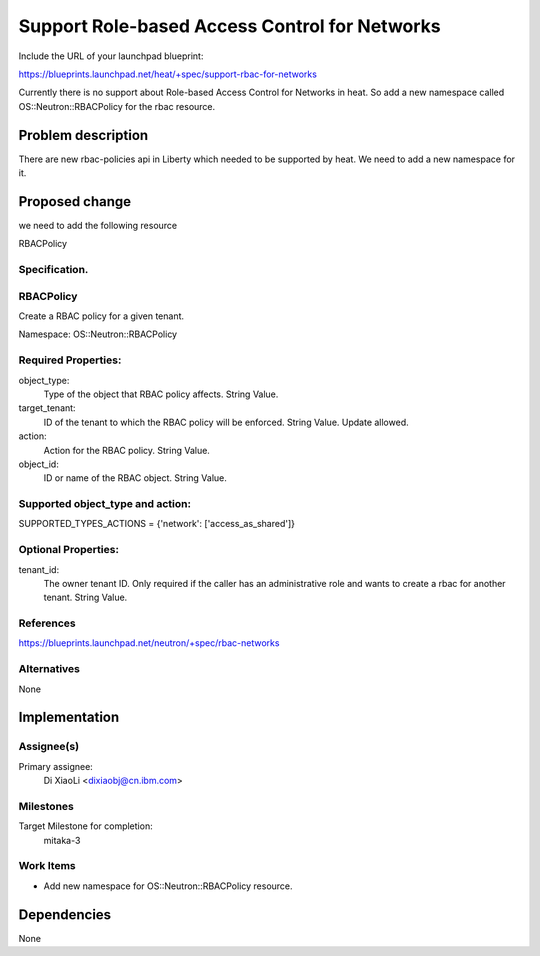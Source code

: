 ..
   This work is licensed under a Creative Commons Attribution 3.0 Unported
 License.

 http://creativecommons.org/licenses/by/3.0/legalcode

..
   This template should be in ReSTructured text. The filename in the git
 repository should match the launchpad URL, for example a URL of
 https://blueprints.launchpad.net/heat/+spec/awesome-thing should be named
 awesome-thing.rst .  Please do not delete any of the sections in this
 template.  If you have nothing to say for a whole section, just write: None
 For help with syntax, see http://sphinx-doc.org/rest.html
 To test out your formatting, see http://www.tele3.cz/jbar/rest/rest.html

==============================================
Support Role-based Access Control for Networks
==============================================

Include the URL of your launchpad blueprint:

https://blueprints.launchpad.net/heat/+spec/support-rbac-for-networks

Currently there is no support about Role-based Access Control for Networks
in heat. So add a new namespace called OS::Neutron::RBACPolicy for the rbac
resource.

Problem description
===================

There are new rbac-policies api in Liberty which needed to be supported
by heat. We need to add a new namespace for it.


Proposed change
===============

we need to add the following resource

RBACPolicy

Specification.
--------------

RBACPolicy
----------

Create a RBAC policy for a given tenant.

Namespace:
OS::Neutron::RBACPolicy

Required Properties:
--------------------
object_type:
  Type of the object that RBAC policy affects.
  String Value.

target_tenant:
  ID of the tenant to which the RBAC policy will be enforced.
  String Value.
  Update allowed.

action:
  Action for the RBAC policy.
  String Value.

object_id:
  ID or name of the RBAC object.
  String Value.

Supported object_type and action:
---------------------------------
SUPPORTED_TYPES_ACTIONS = {'network': ['access_as_shared']}


Optional Properties:
--------------------
tenant_id:
  The owner tenant ID. Only required if the caller has an administrative
  role and wants to create a rbac for another tenant.
  String Value.


References
----------

https://blueprints.launchpad.net/neutron/+spec/rbac-networks

Alternatives
------------

None

Implementation
==============

Assignee(s)
-----------

Primary assignee:
  Di XiaoLi <dixiaobj@cn.ibm.com>


Milestones
----------

Target Milestone for completion:
  mitaka-3

Work Items
----------

* Add new namespace for OS::Neutron::RBACPolicy resource.

Dependencies
============

None
